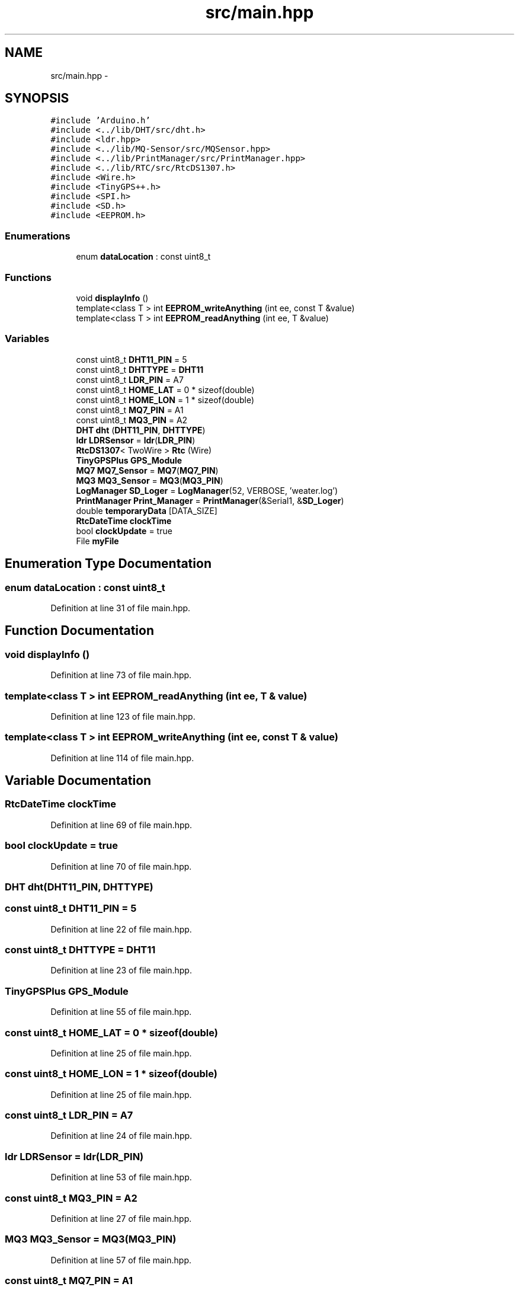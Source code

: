 .TH "src/main.hpp" 3 "Fri Oct 27 2017" "Canary" \" -*- nroff -*-
.ad l
.nh
.SH NAME
src/main.hpp \- 
.SH SYNOPSIS
.br
.PP
\fC#include 'Arduino\&.h'\fP
.br
\fC#include <\&.\&./lib/DHT/src/dht\&.h>\fP
.br
\fC#include <ldr\&.hpp>\fP
.br
\fC#include <\&.\&./lib/MQ\-Sensor/src/MQSensor\&.hpp>\fP
.br
\fC#include <\&.\&./lib/PrintManager/src/PrintManager\&.hpp>\fP
.br
\fC#include <\&.\&./lib/RTC/src/RtcDS1307\&.h>\fP
.br
\fC#include <Wire\&.h>\fP
.br
\fC#include <TinyGPS++\&.h>\fP
.br
\fC#include <SPI\&.h>\fP
.br
\fC#include <SD\&.h>\fP
.br
\fC#include <EEPROM\&.h>\fP
.br

.SS "Enumerations"

.in +1c
.ti -1c
.RI "enum \fBdataLocation\fP : const uint8_t "
.br
.in -1c
.SS "Functions"

.in +1c
.ti -1c
.RI "void \fBdisplayInfo\fP ()"
.br
.ti -1c
.RI "template<class T > int \fBEEPROM_writeAnything\fP (int ee, const T &value)"
.br
.ti -1c
.RI "template<class T > int \fBEEPROM_readAnything\fP (int ee, T &value)"
.br
.in -1c
.SS "Variables"

.in +1c
.ti -1c
.RI "const uint8_t \fBDHT11_PIN\fP = 5"
.br
.ti -1c
.RI "const uint8_t \fBDHTTYPE\fP = \fBDHT11\fP"
.br
.ti -1c
.RI "const uint8_t \fBLDR_PIN\fP = A7"
.br
.ti -1c
.RI "const uint8_t \fBHOME_LAT\fP = 0 * sizeof(double)"
.br
.ti -1c
.RI "const uint8_t \fBHOME_LON\fP = 1 * sizeof(double)"
.br
.ti -1c
.RI "const uint8_t \fBMQ7_PIN\fP = A1"
.br
.ti -1c
.RI "const uint8_t \fBMQ3_PIN\fP = A2"
.br
.ti -1c
.RI "\fBDHT\fP \fBdht\fP (\fBDHT11_PIN\fP, \fBDHTTYPE\fP)"
.br
.ti -1c
.RI "\fBldr\fP \fBLDRSensor\fP = \fBldr\fP(\fBLDR_PIN\fP)"
.br
.ti -1c
.RI "\fBRtcDS1307\fP< TwoWire > \fBRtc\fP (Wire)"
.br
.ti -1c
.RI "\fBTinyGPSPlus\fP \fBGPS_Module\fP"
.br
.ti -1c
.RI "\fBMQ7\fP \fBMQ7_Sensor\fP = \fBMQ7\fP(\fBMQ7_PIN\fP)"
.br
.ti -1c
.RI "\fBMQ3\fP \fBMQ3_Sensor\fP = \fBMQ3\fP(\fBMQ3_PIN\fP)"
.br
.ti -1c
.RI "\fBLogManager\fP \fBSD_Loger\fP = \fBLogManager\fP(52, VERBOSE, 'weater\&.log')"
.br
.ti -1c
.RI "\fBPrintManager\fP \fBPrint_Manager\fP = \fBPrintManager\fP(&Serial1, &\fBSD_Loger\fP)"
.br
.ti -1c
.RI "double \fBtemporaryData\fP [DATA_SIZE]"
.br
.ti -1c
.RI "\fBRtcDateTime\fP \fBclockTime\fP"
.br
.ti -1c
.RI "bool \fBclockUpdate\fP = true"
.br
.ti -1c
.RI "File \fBmyFile\fP"
.br
.in -1c
.SH "Enumeration Type Documentation"
.PP 
.SS "enum \fBdataLocation\fP : const uint8_t"

.PP
Definition at line 31 of file main\&.hpp\&.
.SH "Function Documentation"
.PP 
.SS "void displayInfo ()"

.PP
Definition at line 73 of file main\&.hpp\&.
.SS "template<class T > int EEPROM_readAnything (int ee, T & value)"

.PP
Definition at line 123 of file main\&.hpp\&.
.SS "template<class T > int EEPROM_writeAnything (int ee, const T & value)"

.PP
Definition at line 114 of file main\&.hpp\&.
.SH "Variable Documentation"
.PP 
.SS "\fBRtcDateTime\fP clockTime"

.PP
Definition at line 69 of file main\&.hpp\&.
.SS "bool clockUpdate = true"

.PP
Definition at line 70 of file main\&.hpp\&.
.SS "\fBDHT\fP dht(\fBDHT11_PIN\fP, \fBDHTTYPE\fP)"

.SS "const uint8_t DHT11_PIN = 5"

.PP
Definition at line 22 of file main\&.hpp\&.
.SS "const uint8_t DHTTYPE = \fBDHT11\fP"

.PP
Definition at line 23 of file main\&.hpp\&.
.SS "\fBTinyGPSPlus\fP GPS_Module"

.PP
Definition at line 55 of file main\&.hpp\&.
.SS "const uint8_t HOME_LAT = 0 * sizeof(double)"

.PP
Definition at line 25 of file main\&.hpp\&.
.SS "const uint8_t HOME_LON = 1 * sizeof(double)"

.PP
Definition at line 25 of file main\&.hpp\&.
.SS "const uint8_t LDR_PIN = A7"

.PP
Definition at line 24 of file main\&.hpp\&.
.SS "\fBldr\fP LDRSensor = \fBldr\fP(\fBLDR_PIN\fP)"

.PP
Definition at line 53 of file main\&.hpp\&.
.SS "const uint8_t MQ3_PIN = A2"

.PP
Definition at line 27 of file main\&.hpp\&.
.SS "\fBMQ3\fP MQ3_Sensor = \fBMQ3\fP(\fBMQ3_PIN\fP)"

.PP
Definition at line 57 of file main\&.hpp\&.
.SS "const uint8_t MQ7_PIN = A1"

.PP
Definition at line 26 of file main\&.hpp\&.
.SS "\fBMQ7\fP MQ7_Sensor = \fBMQ7\fP(\fBMQ7_PIN\fP)"

.PP
Definition at line 56 of file main\&.hpp\&.
.SS "File myFile"

.PP
Definition at line 71 of file main\&.hpp\&.
.SS "\fBPrintManager\fP Print_Manager = \fBPrintManager\fP(&Serial1, &\fBSD_Loger\fP)"

.PP
Definition at line 64 of file main\&.hpp\&.
.SS "\fBRtcDS1307\fP<TwoWire> Rtc(Wire)"

.SS "\fBLogManager\fP SD_Loger = \fBLogManager\fP(52, VERBOSE, 'weater\&.log')"

.PP
Definition at line 61 of file main\&.hpp\&.
.SS "double temporaryData[DATA_SIZE]"

.PP
Definition at line 68 of file main\&.hpp\&.
.SH "Author"
.PP 
Generated automatically by Doxygen for Canary from the source code\&.
